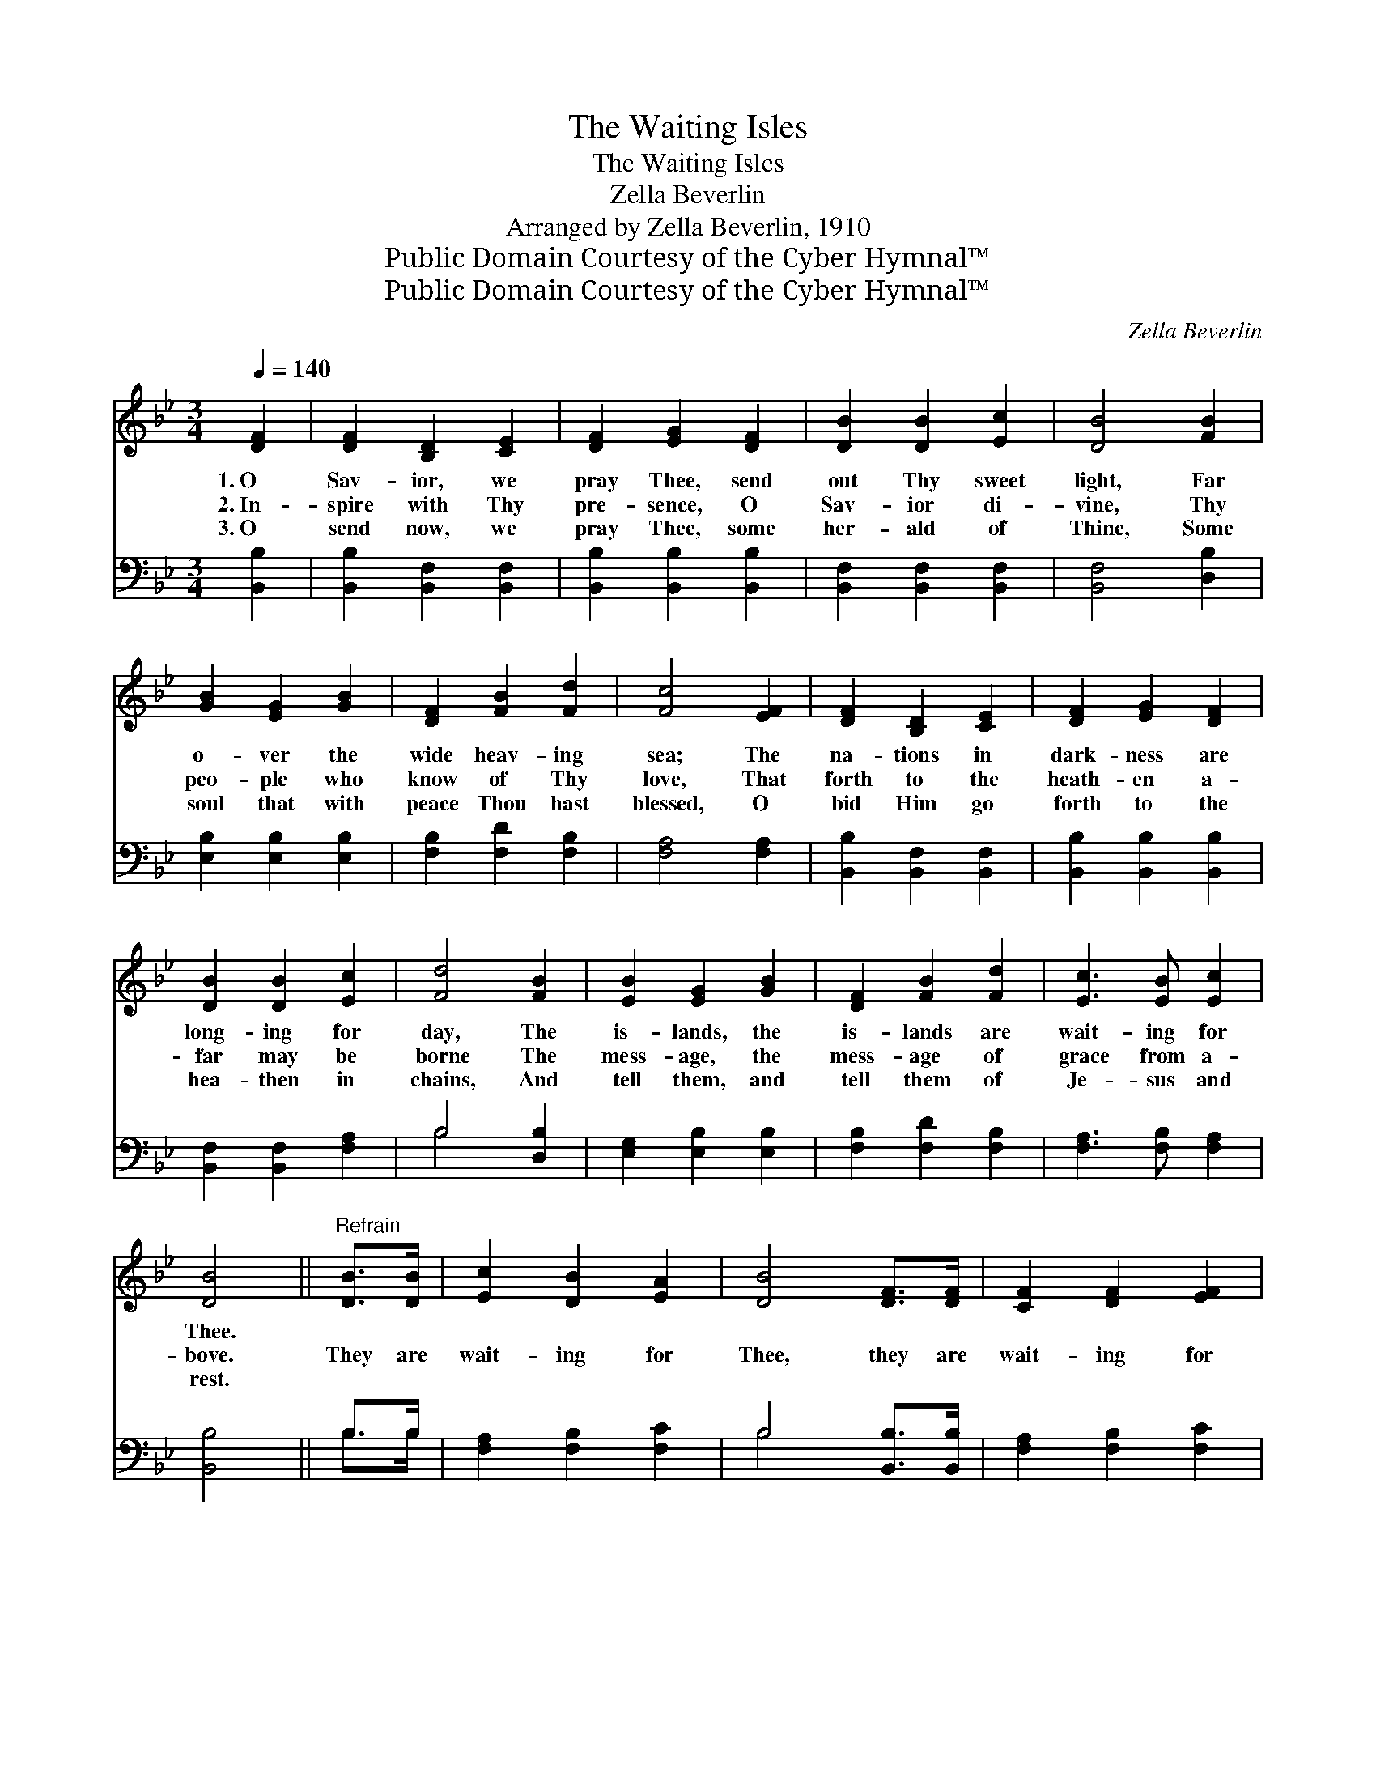 X:1
T:The Waiting Isles
T:The Waiting Isles
T:Zella Beverlin
T:Arranged by Zella Beverlin, 1910
T:Public Domain Courtesy of the Cyber Hymnal™
T:Public Domain Courtesy of the Cyber Hymnal™
C:Zella Beverlin
Z:Public Domain
Z:Courtesy of the Cyber Hymnal™
%%score 1 ( 2 3 )
L:1/8
Q:1/4=140
M:3/4
K:Bb
V:1 treble 
V:2 bass 
V:3 bass 
V:1
 [DF]2 | [DF]2 [B,D]2 [CE]2 | [DF]2 [EG]2 [DF]2 | [DB]2 [DB]2 [Ec]2 | [DB]4 [FB]2 | %5
w: 1.~O|Sav- ior, we|pray Thee, send|out Thy sweet|light, Far|
w: 2.~In-|spire with Thy|pre- sence, O|Sav- ior di-|vine, Thy|
w: 3.~O|send now, we|pray Thee, some|her- ald of|Thine, Some|
 [GB]2 [EG]2 [GB]2 | [DF]2 [FB]2 [Fd]2 | [Fc]4 [EF]2 | [DF]2 [B,D]2 [CE]2 | [DF]2 [EG]2 [DF]2 | %10
w: o- ver the|wide heav- ing|sea; The|na- tions in|dark- ness are|
w: peo- ple who|know of Thy|love, That|forth to the|heath- en a-|
w: soul that with|peace Thou hast|blessed, O|bid Him go|forth to the|
 [DB]2 [DB]2 [Ec]2 | [Fd]4 [FB]2 | [EB]2 [EG]2 [GB]2 | [DF]2 [FB]2 [Fd]2 | [Ec]3 [EB] [Ec]2 | %15
w: long- ing for|day, The|is- lands, the|is- lands are|wait- ing for|
w: far may be|borne The|mess- age, the|mess- age of|grace from a-|
w: hea- then in|chains, And|tell them, and|tell them of|Je- sus and|
 [DB]4 ||"^Refrain" [DB]>[DB] | [Ec]2 [DB]2 [EA]2 | [DB]4 [DF]>[DF] | [CF]2 [DF]2 [EF]2 | %20
w: Thee.|||||
w: bove.|They are|wait- ing for|Thee, they are|wait- ing for|
w: rest.|||||
 [DF]4 [FB]>[FB] | [GB]2 [EG]2 [GB]2 | [EB]2 [EG]2 [GB]>[EG] | [DF]2 [FB]2 [Fd]2 | [Ec]4 [EF]2 | %25
w: |||||
w: Thee, In the|hour of their|sad- ness they are|wait- ing for|Thee; O|
w: |||||
 [DF]2 [B,D]2 [CE]2 | [DF]2 [EG]2 [DF]2 | [DB]2 [DB]2 [Ec]2 | [Fd]4 [FB]2 | [EB]2 [EG]2 [GB]2 | %30
w: |||||
w: Sav- ior, we|pray Thee, send|out Thy sweet|light, The|is- lands, the|
w: |||||
 [DF]2 [FB]2 [Fd]2 | [Ec]3 [EB] [Ec]2 | [DB]4 |] %33
w: |||
w: is- lands are|wait- ing for|Thee.|
w: |||
V:2
 [B,,B,]2 | [B,,B,]2 [B,,F,]2 [B,,F,]2 | [B,,B,]2 [B,,B,]2 [B,,B,]2 | [B,,F,]2 [B,,F,]2 [B,,F,]2 | %4
 [B,,F,]4 [D,B,]2 | [E,B,]2 [E,B,]2 [E,B,]2 | [F,B,]2 [F,D]2 [F,B,]2 | [F,A,]4 [F,A,]2 | %8
 [B,,B,]2 [B,,F,]2 [B,,F,]2 | [B,,B,]2 [B,,B,]2 [B,,B,]2 | [B,,F,]2 [B,,F,]2 [F,A,]2 | %11
 B,4 [D,B,]2 | [E,G,]2 [E,B,]2 [E,B,]2 | [F,B,]2 [F,D]2 [F,B,]2 | [F,A,]3 [F,B,] [F,A,]2 | %15
 [B,,B,]4 || B,>B, | [F,A,]2 [F,B,]2 [F,C]2 | B,4 [B,,B,]>[B,,B,] | [F,A,]2 [F,B,]2 [F,C]2 | %20
 B,4 [D,B,]>[D,B,] | [E,B,]2 [E,B,]2 [E,B,]2 | [E,G,]2 [E,B,]2 [E,E]>[E,B,] | %23
 [F,B,]2 [F,D]2 [F,B,]2 | [F,A,]4 [F,A,]2 | [B,,B,]2 [B,,F,]2 [B,,F,]2 | %26
 [B,,B,]2 [B,,B,]2 [B,,B,]2 | [B,,F,]2 [B,,F,]2 [F,A,]2 | B,4 [D,B,]2 | [E,G,]2 [E,B,]2 [E,B,]2 | %30
 [F,B,]2 [F,D]2 [F,B,]2 | [F,A,]3 [F,B,] [F,A,]2 | [B,,B,]4 |] %33
V:3
 x2 | x6 | x6 | x6 | x6 | x6 | x6 | x6 | x6 | x6 | x6 | B,4 x2 | x6 | x6 | x6 | x4 || B,>B, | x6 | %18
 B,4 x2 | x6 | B,4 x2 | x6 | x6 | x6 | x6 | x6 | x6 | x6 | B,4 x2 | x6 | x6 | x6 | x4 |] %33


